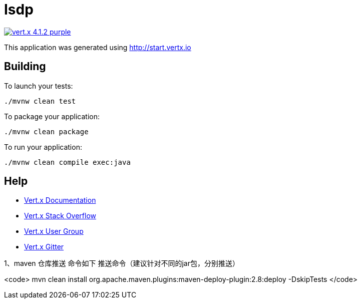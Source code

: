 = Isdp

image:https://img.shields.io/badge/vert.x-4.1.2-purple.svg[link="https://vertx.io"]

This application was generated using http://start.vertx.io

== Building

To launch your tests:
```
./mvnw clean test
```

To package your application:
```
./mvnw clean package
```

To run your application:
```
./mvnw clean compile exec:java
```

== Help

* https://vertx.io/docs/[Vert.x Documentation]
* https://stackoverflow.com/questions/tagged/vert.x?sort=newest&pageSize=15[Vert.x Stack Overflow]
* https://groups.google.com/forum/?fromgroups#!forum/vertx[Vert.x User Group]
* https://gitter.im/eclipse-vertx/vertx-users[Vert.x Gitter]

1、maven 仓库推送 命令如下
推送命令（建议针对不同的jar包，分别推送）

<code>
mvn clean install org.apache.maven.plugins:maven-deploy-plugin:2.8:deploy -DskipTests
</code>


